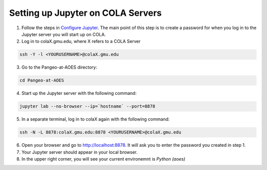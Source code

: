 Setting up Jupyter on COLA Servers
####################################

1. Follow the steps in `Configure Jupyter <http://pangeo.io/setup_guides/hpc.html#configure-jupyter>`_. The main point of this step is to create a password for when you log in to the Jupyter server you will start up on COLA.

2. Log in to colaX.gmu.edu, where X refers to a COLA Server

.. code-block:: bash

   ssh -Y -l <YOURUSERNAME>@colaX.gmu.edu

3. Go to the Pangeo-at-AOES directory:

.. code-block:: bash
   
   cd Pangeo-at-AOES

4. Start up the Jupyter server with the following command:

.. code-block:: bash

   jupyter lab --no-browser --ip=`hostname` --port=8878

5. In a separate terminal, log in to colaX again with the following command:

.. code-block:: bash

   ssh -N -L 8878:colaX.gmu.edu:8878 <YOURUSERNAME>@colaX.gmu.edu

6. Open your browser and go to http://localhost:8878. It will ask you to enter the password you created in step 1.

7. Your Jupyter server should appear in your local browser.

8. In the upper right corner, you will see your current environemnt is `Python (aoes)`

